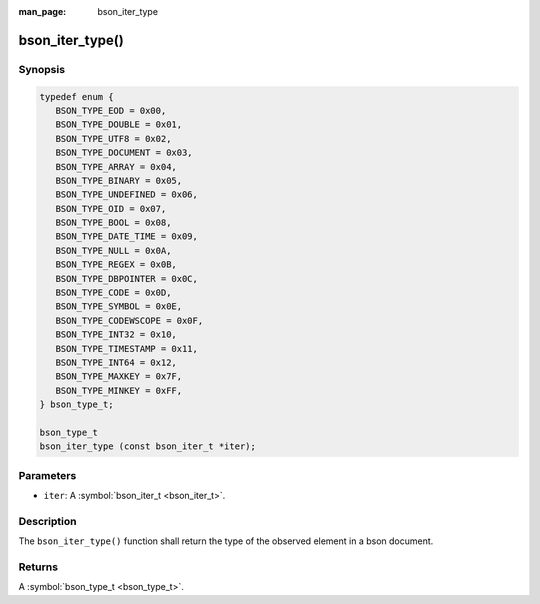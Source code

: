 :man_page: bson_iter_type

bson_iter_type()
================

Synopsis
--------

.. code-block:: c

  typedef enum {
     BSON_TYPE_EOD = 0x00,
     BSON_TYPE_DOUBLE = 0x01,
     BSON_TYPE_UTF8 = 0x02,
     BSON_TYPE_DOCUMENT = 0x03,
     BSON_TYPE_ARRAY = 0x04,
     BSON_TYPE_BINARY = 0x05,
     BSON_TYPE_UNDEFINED = 0x06,
     BSON_TYPE_OID = 0x07,
     BSON_TYPE_BOOL = 0x08,
     BSON_TYPE_DATE_TIME = 0x09,
     BSON_TYPE_NULL = 0x0A,
     BSON_TYPE_REGEX = 0x0B,
     BSON_TYPE_DBPOINTER = 0x0C,
     BSON_TYPE_CODE = 0x0D,
     BSON_TYPE_SYMBOL = 0x0E,
     BSON_TYPE_CODEWSCOPE = 0x0F,
     BSON_TYPE_INT32 = 0x10,
     BSON_TYPE_TIMESTAMP = 0x11,
     BSON_TYPE_INT64 = 0x12,
     BSON_TYPE_MAXKEY = 0x7F,
     BSON_TYPE_MINKEY = 0xFF,
  } bson_type_t;

  bson_type_t
  bson_iter_type (const bson_iter_t *iter);

Parameters
----------

* ``iter``: A :symbol:`bson_iter_t <bson_iter_t>`.

Description
-----------

The ``bson_iter_type()`` function shall return the type of the observed element in a bson document.

Returns
-------

A :symbol:`bson_type_t <bson_type_t>`.

